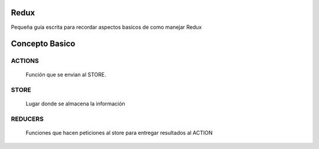 ==============
Redux
==============

Pequeña guía escrita para recordar aspectos basicos de como manejar Redux


==============
Concepto Basico 
==============


-----------
ACTIONS
-----------

    Función que se envian al STORE.
    
-----------
STORE
-----------

    Lugar donde se almacena la información
    
-----------
REDUCERS
-----------

    Funciones que hacen peticiones al store para entregar resultados al ACTION
    
